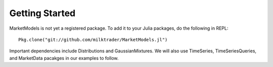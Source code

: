 Getting Started
===============

MarketModels is not yet a registered package. To add it to your Julia packages, do the following in REPL::

    Pkg.clone("git://github.com/milktrader/MarketModels.jl")

Important dependencies include Distributions and GaussianMixtures. We will also use TimeSeries, TimeSeriesQueries,
and MarketData pacakges in our examples to follow.
